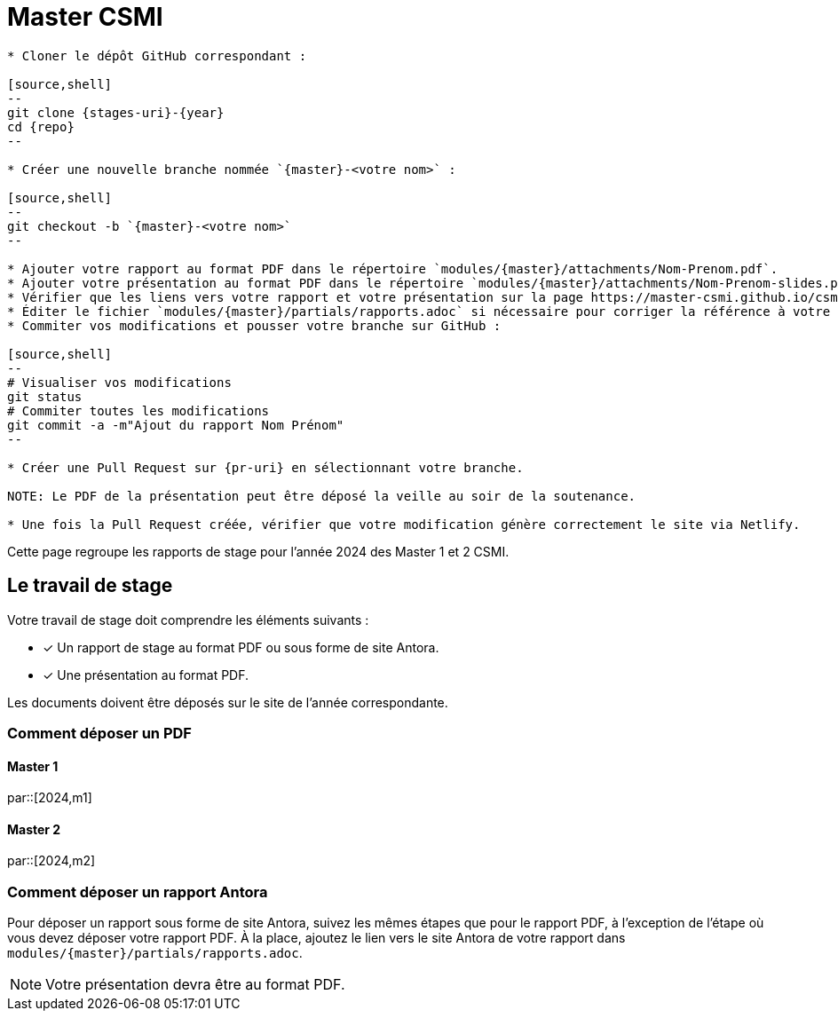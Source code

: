 :stem: latexmath
:experimental: true
:imagesprefix:
ifdef::env-github,env-browser,env-vscode[:imagesprefix:]
:repo: csmi-stages
:stages-uri: https://github.com/master-csmi/{repo}
:pr-uri: https://github.com/master-csmi/{repo}/compare
:pdf-rep: modules/{master}/attachments
= Master CSMI
:page-toclevels: 3

[blockMacroTemplate,par,'year,master']
----
* Cloner le dépôt GitHub correspondant :

[source,shell]
--
git clone {stages-uri}-{year}
cd {repo}
--

* Créer une nouvelle branche nommée `{master}-<votre nom>` :

[source,shell]
--
git checkout -b `{master}-<votre nom>`
--

* Ajouter votre rapport au format PDF dans le répertoire `modules/{master}/attachments/Nom-Prenom.pdf`.
* Ajouter votre présentation au format PDF dans le répertoire `modules/{master}/attachments/Nom-Prenom-slides.pdf`.
* Vérifier que les liens vers votre rapport et votre présentation sur la page https://master-csmi.github.io/csmi-stages/csmi-stages/{master}/index.html sont corrects.
* Éditer le fichier `modules/{master}/partials/rapports.adoc` si nécessaire pour corriger la référence à votre travail.
* Commiter vos modifications et pousser votre branche sur GitHub :

[source,shell]
--
# Visualiser vos modifications
git status
# Commiter toutes les modifications
git commit -a -m"Ajout du rapport Nom Prénom"
--

* Créer une Pull Request sur {pr-uri} en sélectionnant votre branche.

NOTE: Le PDF de la présentation peut être déposé la veille au soir de la soutenance.

* Une fois la Pull Request créée, vérifier que votre modification génère correctement le site via Netlify.
----

Cette page regroupe les rapports de stage pour l'année 2024 des Master 1 et 2 CSMI.

== Le travail de stage

Votre travail de stage doit comprendre les éléments suivants :

* [x] Un rapport de stage au format PDF ou sous forme de site Antora.
* [x] Une présentation au format PDF.

Les documents doivent être déposés sur le site de l'année correspondante.

=== Comment déposer un PDF

==== Master 1

par::[2024,m1]

==== Master 2

par::[2024,m2]

=== Comment déposer un rapport Antora

Pour déposer un rapport sous forme de site Antora, suivez les mêmes étapes que pour le rapport PDF, à l'exception de l'étape où vous devez déposer votre rapport PDF. À la place, ajoutez le lien vers le site Antora de votre rapport dans `modules/{master}/partials/rapports.adoc`.

NOTE: Votre présentation devra être au format PDF.